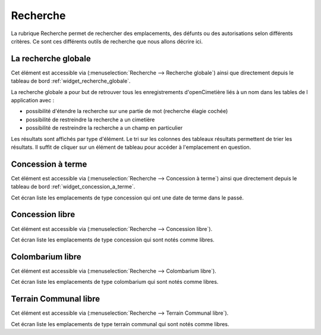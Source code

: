 .. _recherche:

#########
Recherche
#########


La rubrique Recherche permet de rechercher des emplacements, des défunts ou
des autorisations selon différents critères. Ce sont ces différents outils de
recherche que nous allons décrire ici.

.. image:: opencimetiere--menu-recherche.png


.. _recherche_globale:

La recherche globale
####################

Cet élément est accessible via 
(:menuselection:`Recherche --> Recherche globale`) ainsi que directement
depuis le tableau de bord :ref:`widget_recherche_globale`.

La recherche globale a pour but de retrouver tous les enregistrements
d'openCimetière liés à un nom dans les tables de l application avec :

* possibilité d'étendre la recherche sur une partie de mot (recherche élagie
  cochée)
* possibilité de restreindre la recherche a un cimetière
* possibilité de restreindre la recherche a un champ en particulier

Les résultats sont affichés par type d'élément. Le tri sur les colonnes des
tableaux résultats permettent de trier les résultats. Il suffit de cliquer
sur un élément de tableau pour accéder à l'emplacement en question.

.. image:: opencimetiere--recherche-globale.png


.. _concession_a_terme:

Concession à terme
##################

Cet élément est accessible via 
(:menuselection:`Recherche --> Concession à terme`) ainsi que directement
depuis le tableau de bord :ref:`widget_concession_a_terme`.

Cet écran liste les emplacements de type concession qui ont une date de terme
dans le passé.


.. _concession_libre:

Concession libre
################

Cet élément est accessible via 
(:menuselection:`Recherche --> Concession libre`).

Cet écran liste les emplacements de type concession qui sont notés comme libres.


.. _colombarium_libre:

Colombarium libre
#################

Cet élément est accessible via 
(:menuselection:`Recherche --> Colombarium libre`).

Cet écran liste les emplacements de type colombarium qui sont notés comme
libres.


.. _terraincommunal_libre:

Terrain Communal libre
######################

Cet élément est accessible via 
(:menuselection:`Recherche --> Terrain Communal libre`).

Cet écran liste les emplacements de type terrain communal qui sont notés comme
libres.

